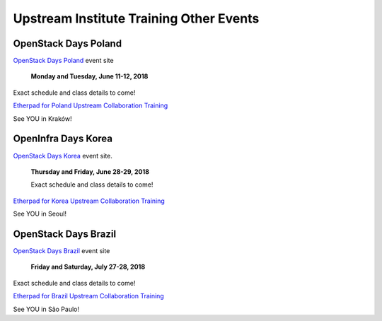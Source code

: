 ========================================
Upstream Institute Training Other Events
========================================


.. _openstack-day-poland:

OpenStack Days Poland
---------------------

`OpenStack Days Poland <http://www.openstackday.pl/>`_ event site

 **Monday and Tuesday, June 11-12, 2018**

Exact schedule and class details to come!

`Etherpad for Poland Upstream Collaboration Training
<https://etherpad.openstack.org/p/upstream-institute-poland-2018>`_

See YOU in Kraków!


.. _openstack-day-korea:

OpenInfra Days Korea
---------------------

`OpenStack Days Korea <http://event.openstack.or.kr/>`_ event site.

 **Thursday and Friday, June 28-29, 2018**

 Exact schedule and class details to come!

`Etherpad for Korea Upstream Collaboration Training
<https://etherpad.openstack.org/p/upstream-institute-korea-2018>`_

See YOU in Seoul!


.. _openstack-day-brazil:

OpenStack Days Brazil
---------------------

`OpenStack Days Brazil <http://www.openstackbr.com.br/events/2018/>`_ event site

 **Friday and Saturday, July 27-28, 2018**

Exact schedule and class details to come!

`Etherpad for Brazil Upstream Collaboration Training
<https://etherpad.openstack.org/p/upstream-institute-brazil-2018>`_

See YOU in São Paulo!
